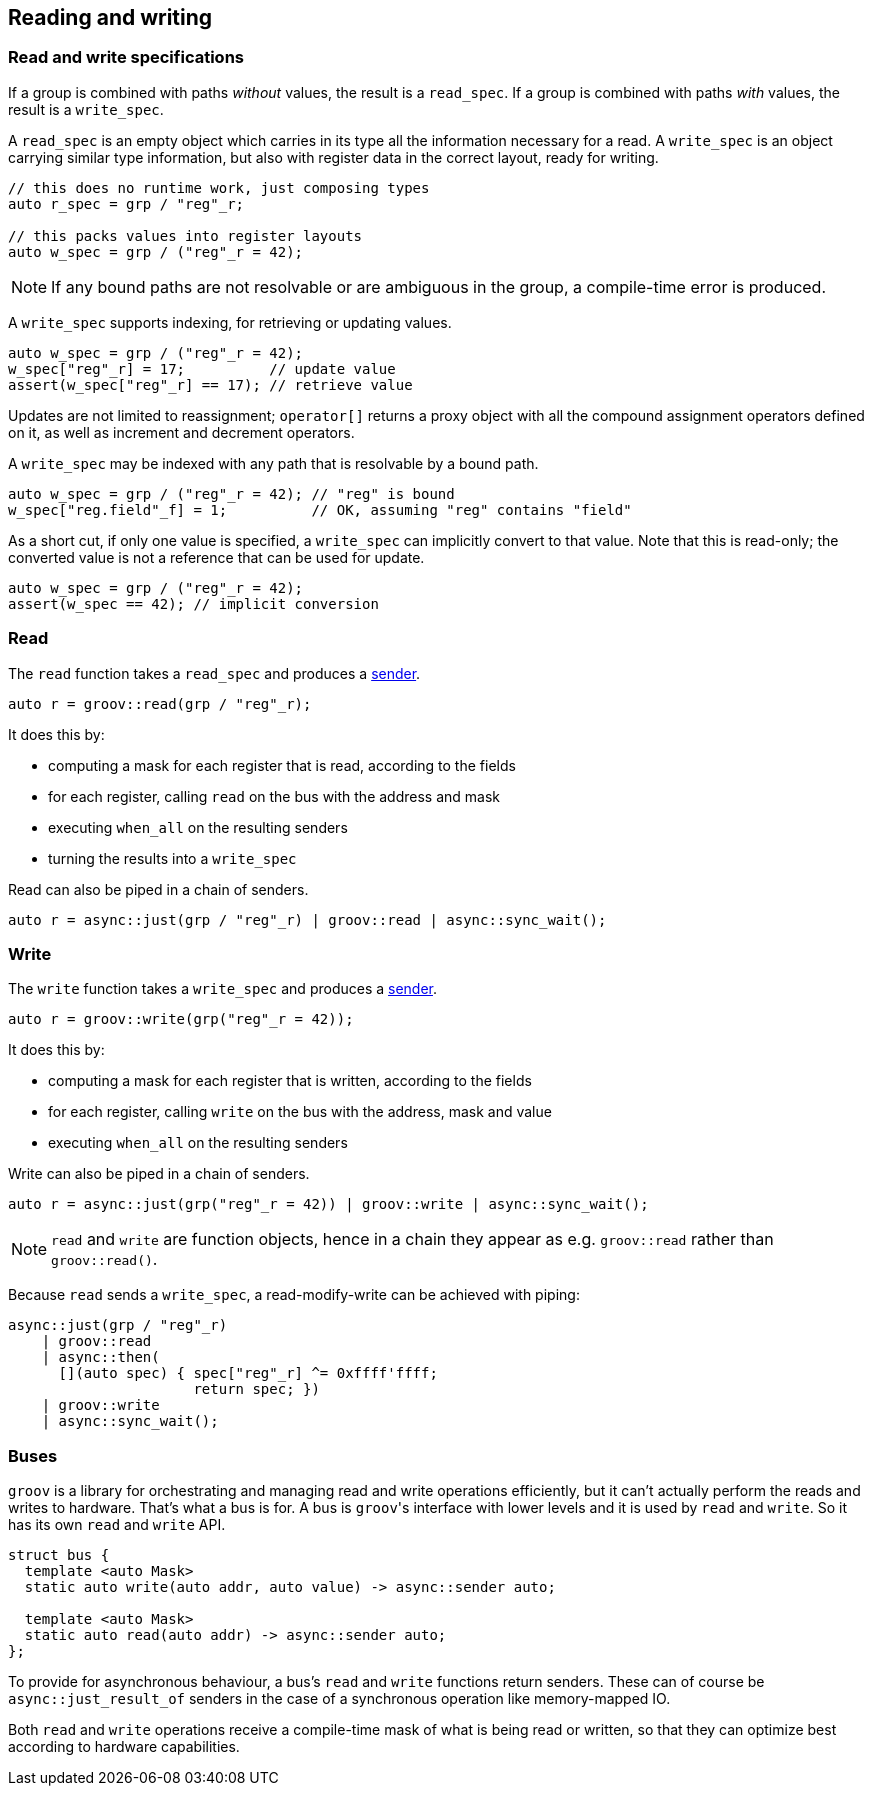 
== Reading and writing

=== Read and write specifications

If a group is combined with paths _without_ values, the result is a `read_spec`.
If a group is combined with paths _with_ values, the result is a `write_spec`.

A `read_spec` is an empty object which carries in its type all the information
necessary for a read. A `write_spec` is an object carrying similar type
information, but also with register data in the correct layout, ready for writing.

[source,cpp]
----
// this does no runtime work, just composing types
auto r_spec = grp / "reg"_r;

// this packs values into register layouts
auto w_spec = grp / ("reg"_r = 42);
----

NOTE: If any bound paths are not resolvable or are ambiguous in the group, a
compile-time error is produced.

A `write_spec` supports indexing, for retrieving or updating values.

[source,cpp]
----
auto w_spec = grp / ("reg"_r = 42);
w_spec["reg"_r] = 17;          // update value
assert(w_spec["reg"_r] == 17); // retrieve value
----

Updates are not limited to reassignment; `operator[]` returns a proxy object
with all the compound assignment operators defined on it, as well as increment
and decrement operators.

A `write_spec` may be indexed with any path that is resolvable by a bound path.

[source,cpp]
----
auto w_spec = grp / ("reg"_r = 42); // "reg" is bound
w_spec["reg.field"_f] = 1;          // OK, assuming "reg" contains "field"
----

As a short cut, if only one value is specified, a `write_spec` can implicitly
convert to that value. Note that this is read-only; the converted value is not a
reference that can be used for update.

[source,cpp]
----
auto w_spec = grp / ("reg"_r = 42);
assert(w_spec == 42); // implicit conversion
----

=== Read

The `read` function takes a `read_spec` and produces a
https://intel.github.io/cpp-baremetal-senders-and-receivers/[sender].

[source,cpp]
----
auto r = groov::read(grp / "reg"_r);
----

It does this by:

 - computing a mask for each register that is read, according to the fields
 - for each register, calling `read` on the bus with the address and mask
 - executing `when_all` on the resulting senders
 - turning the results into a `write_spec`

Read can also be piped in a chain of senders.

[source,cpp]
----
auto r = async::just(grp / "reg"_r) | groov::read | async::sync_wait();
----

=== Write

The `write` function takes a `write_spec` and produces a
https://intel.github.io/cpp-baremetal-senders-and-receivers/[sender].

[source,cpp]
----
auto r = groov::write(grp("reg"_r = 42));
----

It does this by:

 - computing a mask for each register that is written, according to the fields
 - for each register, calling `write` on the bus with the address, mask and value
 - executing `when_all` on the resulting senders

Write can also be piped in a chain of senders.

[source,cpp]
----
auto r = async::just(grp("reg"_r = 42)) | groov::write | async::sync_wait();
----

NOTE: `read` and `write` are function objects, hence in a chain they appear as
e.g. `groov::read` rather than `groov::read()`.

Because `read` sends a `write_spec`, a read-modify-write can be achieved with
piping:

[source,cpp]
----
async::just(grp / "reg"_r)
    | groov::read
    | async::then(
      [](auto spec) { spec["reg"_r] ^= 0xffff'ffff;
                      return spec; })
    | groov::write
    | async::sync_wait();
----

=== Buses

`groov` is a library for orchestrating and managing read and write operations
efficiently, but it can't actually perform the reads and writes to hardware.
That's what a bus is for. A bus is `groov`​'s interface with lower levels and it
is used by `read` and `write`. So it has its own `read` and `write` API.

[source,cpp]
----
struct bus {
  template <auto Mask>
  static auto write(auto addr, auto value) -> async::sender auto;

  template <auto Mask>
  static auto read(auto addr) -> async::sender auto;
};
----

To provide for asynchronous behaviour, a bus's `read` and `write` functions
return senders. These can of course be `async::just_result_of` senders in the
case of a synchronous operation like memory-mapped IO.

Both `read` and `write` operations receive a compile-time mask of what is being
read or written, so that they can optimize best according to hardware capabilities.
